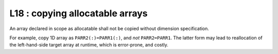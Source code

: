 L18 : copying allocatable arrays
********************************

An array declared in scope as allocatable shall not be copied without dimension specification.

For example, copy 1D array as ``PARR2(:)=PARR1(:)``, and *not* ``PARR2=PARR1``.
The latter form may lead to reallocation of the left-hand-side target array at runtime, which 
is error-prone, and costly.

